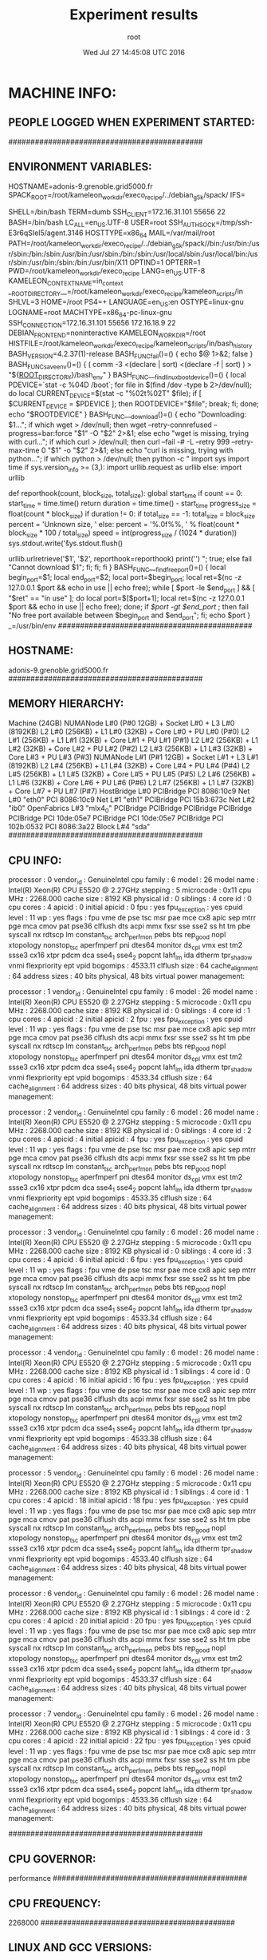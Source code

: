 #+TITLE: Experiment results
#+DATE: Wed Jul 27 14:45:08 UTC 2016
#+AUTHOR: root
#+MACHINE: adonis-9.grenoble.grid5000.fr
#+FILE: node_info.org
 
* MACHINE INFO:
** PEOPLE LOGGED WHEN EXPERIMENT STARTED:
############################################
** ENVIRONMENT VARIABLES:
HOSTNAME=adonis-9.grenoble.grid5000.fr
SPACK_ROOT=/root/kameleon_workdir/execo_recipe/../debian_g5k/spack/
IFS= 	

SHELL=/bin/bash
TERM=dumb
SSH_CLIENT=172.16.31.101 55656 22
BASH=/bin/bash
LC_ALL=en_US.UTF-8
USER=root
SSH_AUTH_SOCK=/tmp/ssh-E3r6qSIel5/agent.3146
HOSTTYPE=x86_64
MAIL=/var/mail/root
PATH=/root/kameleon_workdir/execo_recipe/../debian_g5k/spack//bin:/usr/bin:/usr/sbin:/bin:/sbin:/usr/bin:/usr/sbin:/bin:/sbin:/usr/local/sbin:/usr/local/bin:/usr/sbin:/usr/bin:/sbin:/bin:/usr/bin/X11
OPTIND=1
OPTERR=1
PWD=/root/kameleon_workdir/execo_recipe
LANG=en_US.UTF-8
KAMELEON_CONTEXT_NAME=in_context
__ROOT_DIRECTORY__=/root/kameleon_workdir/execo_recipe/kameleon_scripts/in
SHLVL=3
HOME=/root
PS4=+ 
LANGUAGE=en_US:en
OSTYPE=linux-gnu
LOGNAME=root
MACHTYPE=x86_64-pc-linux-gnu
SSH_CONNECTION=172.16.31.101 55656 172.16.18.9 22
DEBIAN_FRONTEND=noninteractive
KAMELEON_WORKDIR=/root
HISTFILE=/root/kameleon_workdir/execo_recipe/kameleon_scripts/in/bash_history
BASH_VERSION=4.2.37(1)-release
BASH_FUNC_fail()=() {  echo $@ 1>&2;
 false
}
BASH_FUNC_save_env()=() {  ( comm -3 <(declare | sort) <(declare -f | sort) ) > "${__ROOT_DIRECTORY__}/bash_env"
}
BASH_FUNC___find_linux_boot_device()=() {  local PDEVICE=`stat -c %04D /boot`;
 for file in $(find /dev -type b 2>/dev/null);
 do
 local CURRENT_DEVICE=$(stat -c "%02t%02T" $file);
 if [ $CURRENT_DEVICE = $PDEVICE ]; then
 ROOTDEVICE="$file";
 break;
 fi;
 done;
 echo "$ROOTDEVICE"
}
BASH_FUNC___download()=() {  echo "Downloading: $1...";
 if which wget > /dev/null; then
 wget --retry-connrefused --progress=bar:force "$1" -O "$2" 2>&1;
 else
 echo "wget is missing, trying with curl...";
 if which curl > /dev/null; then
 curl --fail -# -L --retry 999 --retry-max-time 0 "$1" -o "$2" 2>&1;
 else
 echo "curl is missing, trying with python...";
 if which python > /dev/null; then
 python -c "
import sys
import time
if sys.version_info >= (3,):
    import urllib.request as urllib
else:
    import urllib


def reporthook(count, block_size, total_size):
    global start_time
    if count == 0:
        start_time = time.time()
        return
    duration = time.time() - start_time
    progress_size = float(count * block_size)
    if duration != 0:
        if total_size == -1:
            total_size = block_size
            percent = 'Unknown size, '
        else:
            percent = '%.0f%%, ' % float(count * block_size * 100 / total_size)
        speed = int(progress_size / (1024 * duration))
        sys.stdout.write('\r%s%.2f MB, %d KB/s, %d seconds passed'
                         % (percent, progress_size / (1024 * 1024), speed, duration))
        sys.stdout.flush()

urllib.urlretrieve('$1', '$2', reporthook=reporthook)
print('\n')
";
 true;
 else
 fail "Cannot download $1";
 fi;
 fi;
 fi
}
BASH_FUNC___find_free_port()=() {  local begin_port=$1;
 local end_port=$2;
 local port=$begin_port;
 local ret=$(nc -z 127.0.0.1 $port && echo in use || echo free);
 while [ $port -le $end_port ] && [ "$ret" == "in use" ]; do
 local port=$[$port+1];
 local ret=$(nc -z 127.0.0.1 $port && echo in use || echo free);
 done;
 if [[ $port -gt $end_port ]]; then
 fail "No free port available between $begin_port and $end_port";
 fi;
 echo $port
}
_=/usr/bin/env
############################################
** HOSTNAME:
adonis-9.grenoble.grid5000.fr
############################################
** MEMORY HIERARCHY:
Machine (24GB)
  NUMANode L#0 (P#0 12GB) + Socket L#0 + L3 L#0 (8192KB)
    L2 L#0 (256KB) + L1 L#0 (32KB) + Core L#0 + PU L#0 (P#0)
    L2 L#1 (256KB) + L1 L#1 (32KB) + Core L#1 + PU L#1 (P#1)
    L2 L#2 (256KB) + L1 L#2 (32KB) + Core L#2 + PU L#2 (P#2)
    L2 L#3 (256KB) + L1 L#3 (32KB) + Core L#3 + PU L#3 (P#3)
  NUMANode L#1 (P#1 12GB) + Socket L#1 + L3 L#1 (8192KB)
    L2 L#4 (256KB) + L1 L#4 (32KB) + Core L#4 + PU L#4 (P#4)
    L2 L#5 (256KB) + L1 L#5 (32KB) + Core L#5 + PU L#5 (P#5)
    L2 L#6 (256KB) + L1 L#6 (32KB) + Core L#6 + PU L#6 (P#6)
    L2 L#7 (256KB) + L1 L#7 (32KB) + Core L#7 + PU L#7 (P#7)
  HostBridge L#0
    PCIBridge
      PCI 8086:10c9
        Net L#0 "eth0"
      PCI 8086:10c9
        Net L#1 "eth1"
    PCIBridge
      PCI 15b3:673c
        Net L#2 "ib0"
        OpenFabrics L#3 "mlx4_0"
    PCIBridge
      PCIBridge
        PCIBridge
          PCIBridge
            PCIBridge
              PCI 10de:05e7
            PCIBridge
              PCI 10de:05e7
    PCIBridge
      PCI 102b:0532
    PCI 8086:3a22
      Block L#4 "sda"
############################################
** CPU INFO:
processor	: 0
vendor_id	: GenuineIntel
cpu family	: 6
model		: 26
model name	: Intel(R) Xeon(R) CPU           E5520  @ 2.27GHz
stepping	: 5
microcode	: 0x11
cpu MHz		: 2268.000
cache size	: 8192 KB
physical id	: 0
siblings	: 4
core id		: 0
cpu cores	: 4
apicid		: 0
initial apicid	: 0
fpu		: yes
fpu_exception	: yes
cpuid level	: 11
wp		: yes
flags		: fpu vme de pse tsc msr pae mce cx8 apic sep mtrr pge mca cmov pat pse36 clflush dts acpi mmx fxsr sse sse2 ss ht tm pbe syscall nx rdtscp lm constant_tsc arch_perfmon pebs bts rep_good nopl xtopology nonstop_tsc aperfmperf pni dtes64 monitor ds_cpl vmx est tm2 ssse3 cx16 xtpr pdcm dca sse4_1 sse4_2 popcnt lahf_lm ida dtherm tpr_shadow vnmi flexpriority ept vpid
bogomips	: 4533.11
clflush size	: 64
cache_alignment	: 64
address sizes	: 40 bits physical, 48 bits virtual
power management:

processor	: 1
vendor_id	: GenuineIntel
cpu family	: 6
model		: 26
model name	: Intel(R) Xeon(R) CPU           E5520  @ 2.27GHz
stepping	: 5
microcode	: 0x11
cpu MHz		: 2268.000
cache size	: 8192 KB
physical id	: 0
siblings	: 4
core id		: 1
cpu cores	: 4
apicid		: 2
initial apicid	: 2
fpu		: yes
fpu_exception	: yes
cpuid level	: 11
wp		: yes
flags		: fpu vme de pse tsc msr pae mce cx8 apic sep mtrr pge mca cmov pat pse36 clflush dts acpi mmx fxsr sse sse2 ss ht tm pbe syscall nx rdtscp lm constant_tsc arch_perfmon pebs bts rep_good nopl xtopology nonstop_tsc aperfmperf pni dtes64 monitor ds_cpl vmx est tm2 ssse3 cx16 xtpr pdcm dca sse4_1 sse4_2 popcnt lahf_lm ida dtherm tpr_shadow vnmi flexpriority ept vpid
bogomips	: 4533.34
clflush size	: 64
cache_alignment	: 64
address sizes	: 40 bits physical, 48 bits virtual
power management:

processor	: 2
vendor_id	: GenuineIntel
cpu family	: 6
model		: 26
model name	: Intel(R) Xeon(R) CPU           E5520  @ 2.27GHz
stepping	: 5
microcode	: 0x11
cpu MHz		: 2268.000
cache size	: 8192 KB
physical id	: 0
siblings	: 4
core id		: 2
cpu cores	: 4
apicid		: 4
initial apicid	: 4
fpu		: yes
fpu_exception	: yes
cpuid level	: 11
wp		: yes
flags		: fpu vme de pse tsc msr pae mce cx8 apic sep mtrr pge mca cmov pat pse36 clflush dts acpi mmx fxsr sse sse2 ss ht tm pbe syscall nx rdtscp lm constant_tsc arch_perfmon pebs bts rep_good nopl xtopology nonstop_tsc aperfmperf pni dtes64 monitor ds_cpl vmx est tm2 ssse3 cx16 xtpr pdcm dca sse4_1 sse4_2 popcnt lahf_lm ida dtherm tpr_shadow vnmi flexpriority ept vpid
bogomips	: 4533.35
clflush size	: 64
cache_alignment	: 64
address sizes	: 40 bits physical, 48 bits virtual
power management:

processor	: 3
vendor_id	: GenuineIntel
cpu family	: 6
model		: 26
model name	: Intel(R) Xeon(R) CPU           E5520  @ 2.27GHz
stepping	: 5
microcode	: 0x11
cpu MHz		: 2268.000
cache size	: 8192 KB
physical id	: 0
siblings	: 4
core id		: 3
cpu cores	: 4
apicid		: 6
initial apicid	: 6
fpu		: yes
fpu_exception	: yes
cpuid level	: 11
wp		: yes
flags		: fpu vme de pse tsc msr pae mce cx8 apic sep mtrr pge mca cmov pat pse36 clflush dts acpi mmx fxsr sse sse2 ss ht tm pbe syscall nx rdtscp lm constant_tsc arch_perfmon pebs bts rep_good nopl xtopology nonstop_tsc aperfmperf pni dtes64 monitor ds_cpl vmx est tm2 ssse3 cx16 xtpr pdcm dca sse4_1 sse4_2 popcnt lahf_lm ida dtherm tpr_shadow vnmi flexpriority ept vpid
bogomips	: 4533.34
clflush size	: 64
cache_alignment	: 64
address sizes	: 40 bits physical, 48 bits virtual
power management:

processor	: 4
vendor_id	: GenuineIntel
cpu family	: 6
model		: 26
model name	: Intel(R) Xeon(R) CPU           E5520  @ 2.27GHz
stepping	: 5
microcode	: 0x11
cpu MHz		: 2268.000
cache size	: 8192 KB
physical id	: 1
siblings	: 4
core id		: 0
cpu cores	: 4
apicid		: 16
initial apicid	: 16
fpu		: yes
fpu_exception	: yes
cpuid level	: 11
wp		: yes
flags		: fpu vme de pse tsc msr pae mce cx8 apic sep mtrr pge mca cmov pat pse36 clflush dts acpi mmx fxsr sse sse2 ss ht tm pbe syscall nx rdtscp lm constant_tsc arch_perfmon pebs bts rep_good nopl xtopology nonstop_tsc aperfmperf pni dtes64 monitor ds_cpl vmx est tm2 ssse3 cx16 xtpr pdcm dca sse4_1 sse4_2 popcnt lahf_lm ida dtherm tpr_shadow vnmi flexpriority ept vpid
bogomips	: 4533.38
clflush size	: 64
cache_alignment	: 64
address sizes	: 40 bits physical, 48 bits virtual
power management:

processor	: 5
vendor_id	: GenuineIntel
cpu family	: 6
model		: 26
model name	: Intel(R) Xeon(R) CPU           E5520  @ 2.27GHz
stepping	: 5
microcode	: 0x11
cpu MHz		: 2268.000
cache size	: 8192 KB
physical id	: 1
siblings	: 4
core id		: 1
cpu cores	: 4
apicid		: 18
initial apicid	: 18
fpu		: yes
fpu_exception	: yes
cpuid level	: 11
wp		: yes
flags		: fpu vme de pse tsc msr pae mce cx8 apic sep mtrr pge mca cmov pat pse36 clflush dts acpi mmx fxsr sse sse2 ss ht tm pbe syscall nx rdtscp lm constant_tsc arch_perfmon pebs bts rep_good nopl xtopology nonstop_tsc aperfmperf pni dtes64 monitor ds_cpl vmx est tm2 ssse3 cx16 xtpr pdcm dca sse4_1 sse4_2 popcnt lahf_lm ida dtherm tpr_shadow vnmi flexpriority ept vpid
bogomips	: 4533.40
clflush size	: 64
cache_alignment	: 64
address sizes	: 40 bits physical, 48 bits virtual
power management:

processor	: 6
vendor_id	: GenuineIntel
cpu family	: 6
model		: 26
model name	: Intel(R) Xeon(R) CPU           E5520  @ 2.27GHz
stepping	: 5
microcode	: 0x11
cpu MHz		: 2268.000
cache size	: 8192 KB
physical id	: 1
siblings	: 4
core id		: 2
cpu cores	: 4
apicid		: 20
initial apicid	: 20
fpu		: yes
fpu_exception	: yes
cpuid level	: 11
wp		: yes
flags		: fpu vme de pse tsc msr pae mce cx8 apic sep mtrr pge mca cmov pat pse36 clflush dts acpi mmx fxsr sse sse2 ss ht tm pbe syscall nx rdtscp lm constant_tsc arch_perfmon pebs bts rep_good nopl xtopology nonstop_tsc aperfmperf pni dtes64 monitor ds_cpl vmx est tm2 ssse3 cx16 xtpr pdcm dca sse4_1 sse4_2 popcnt lahf_lm ida dtherm tpr_shadow vnmi flexpriority ept vpid
bogomips	: 4533.37
clflush size	: 64
cache_alignment	: 64
address sizes	: 40 bits physical, 48 bits virtual
power management:

processor	: 7
vendor_id	: GenuineIntel
cpu family	: 6
model		: 26
model name	: Intel(R) Xeon(R) CPU           E5520  @ 2.27GHz
stepping	: 5
microcode	: 0x11
cpu MHz		: 2268.000
cache size	: 8192 KB
physical id	: 1
siblings	: 4
core id		: 3
cpu cores	: 4
apicid		: 22
initial apicid	: 22
fpu		: yes
fpu_exception	: yes
cpuid level	: 11
wp		: yes
flags		: fpu vme de pse tsc msr pae mce cx8 apic sep mtrr pge mca cmov pat pse36 clflush dts acpi mmx fxsr sse sse2 ss ht tm pbe syscall nx rdtscp lm constant_tsc arch_perfmon pebs bts rep_good nopl xtopology nonstop_tsc aperfmperf pni dtes64 monitor ds_cpl vmx est tm2 ssse3 cx16 xtpr pdcm dca sse4_1 sse4_2 popcnt lahf_lm ida dtherm tpr_shadow vnmi flexpriority ept vpid
bogomips	: 4533.36
clflush size	: 64
cache_alignment	: 64
address sizes	: 40 bits physical, 48 bits virtual
power management:

############################################
** CPU GOVERNOR:
performance
############################################
** CPU FREQUENCY:
2268000
############################################
** LINUX AND GCC VERSIONS:
Linux version 3.2.0-4-amd64 (debian-kernel@lists.debian.org) (gcc version 4.6.3 (Debian 4.6.3-14) ) #1 SMP Debian 3.2.81-1
############################################
* CODE REVISIONS:
